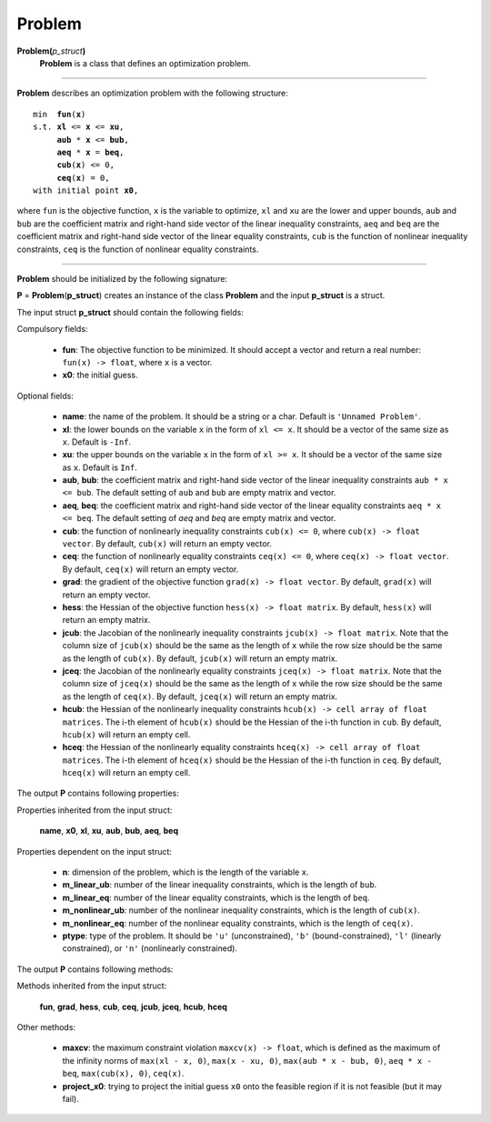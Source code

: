 .. _matproblem:

Problem
=======

**Problem(**\ *p_struct*\ **)**
    **Problem** is a class that defines an optimization problem.

-------------------------------------------------------------------------

**Problem** describes an optimization problem with the following structure:

.. parsed-literal::

    min  **fun**\(**x**)
    s.t. **xl** <= **x** <= **xu**,
         **aub** * **x** <= **bub**,
         **aeq** * **x** = **beq**,
         **cub**\(**x**) <= 0,
         **ceq**\(**x**) = 0,
    with initial point **x0**,

where ``fun`` is the objective function, ``x`` is the variable to optimize, ``xl`` and ``xu`` are the lower and upper bounds, ``aub`` and ``bub`` are the coefficient matrix and right-hand side vector of the linear inequality constraints, ``aeq`` and ``beq`` are the coefficient matrix and right-hand side vector of the linear equality constraints, ``cub`` is the function of nonlinear inequality constraints, ``ceq`` is the function of nonlinear equality constraints.

-------------------------------------------------------------------------

**Problem** should be initialized by the following signature:

**P** = **Problem**\(**p_struct**) creates an instance of the class **Problem** and the input **p_struct** is a struct.

The input struct **p_struct** should contain the following fields:

Compulsory fields:

    - **fun**: The objective function to be minimized. It should accept a vector and return a real number: ``fun(x) -> float``, where ``x`` is a vector.

    - **x0**: the initial guess.

Optional fields:

    - **name**: the name of the problem. It should be a string or a char. Default is ``'Unnamed Problem'``.
    
    - **xl**: the lower bounds on the variable ``x`` in the form of ``xl <= x``. It should be a vector of the same size as ``x``. Default is ``-Inf``.

    - **xu**: the upper bounds on the variable ``x`` in the form of ``xl >= x``. It should be a vector of the same size as ``x``. Default is ``Inf``.

    - **aub**, **bub**: the coefficient matrix and right-hand side vector of the linear inequality constraints ``aub * x <= bub``. The default setting of ``aub`` and ``bub`` are empty matrix and vector.

    - **aeq**, **beq**: the coefficient matrix and right-hand side vector of the linear equality constraints ``aeq * x <= beq``. The default setting of `aeq` and `beq` are empty matrix and vector.

    - **cub**: the function of nonlinearly inequality constraints ``cub(x) <= 0``, where ``cub(x) -> float vector``. By default, ``cub(x)`` will return an empty vector.

    - **ceq**: the function of nonlinearly equality constraints ``ceq(x) <= 0``, where ``ceq(x) -> float vector``. By default, ``ceq(x)`` will return an empty vector.

    - **grad**: the gradient of the objective function ``grad(x) -> float vector``. By default, ``grad(x)`` will return an empty vector.

    - **hess**: the Hessian of the objective function ``hess(x) -> float matrix``. By default, ``hess(x)`` will return an empty matrix.

    - **jcub**: the Jacobian of the nonlinearly inequality constraints ``jcub(x) -> float matrix``. Note that the column size of ``jcub(x)`` should be the same as the length of ``x`` while the row size should be the same as the length of ``cub(x)``. By default, ``jcub(x)`` will return an empty matrix.

    - **jceq**: the Jacobian of the nonlinearly equality constraints ``jceq(x) -> float matrix``. Note that the column size of ``jceq(x)`` should be the same as the length of ``x`` while the row size should be the same as the length of ``ceq(x)``. By default, ``jceq(x)`` will return an empty matrix.

    - **hcub**: the Hessian of the nonlinearly inequality constraints ``hcub(x) -> cell array of float matrices``. The i-th element of ``hcub(x)`` should be the Hessian of the i-th function in ``cub``. By default, ``hcub(x)`` will return an empty cell.

    - **hceq**: the Hessian of the nonlinearly equality constraints ``hceq(x) -> cell array of float matrices``. The i-th element of ``hceq(x)`` should be the Hessian of the i-th function in ``ceq``. By default, ``hceq(x)`` will return an empty cell.

The output **P** contains following properties:

Properties inherited from the input struct:

    **name**, **x0**, **xl**, **xu**, **aub**, **bub**, **aeq**, **beq**

Properties dependent on the input struct:

    - **n**: dimension of the problem, which is the length of the variable ``x``.

    - **m_linear_ub**: number of the linear inequality constraints, which is the length of ``bub``.

    - **m_linear_eq**: number of the linear equality constraints, which is the length of ``beq``.

    - **m_nonlinear_ub**: number of the nonlinear inequality constraints, which is the length of ``cub(x)``.

    - **m_nonlinear_eq**: number of the nonlinear equality constraints, which is the length of ``ceq(x)``.

    - **ptype**: type of the problem. It should be ``'u'`` (unconstrained), ``'b'`` (bound-constrained), ``'l'`` (linearly constrained), or ``'n'`` (nonlinearly constrained).

The output **P** contains following methods:

Methods inherited from the input struct:

    **fun**, **grad**, **hess**, **cub**, **ceq**, **jcub**, **jceq**, **hcub**, **hceq**

Other methods:

    - **maxcv**: the maximum constraint violation ``maxcv(x) -> float``, which is defined as the maximum of the infinity norms of ``max(xl - x, 0)``, ``max(x - xu, 0)``, ``max(aub * x - bub, 0)``, ``aeq * x - beq``, ``max(cub(x), 0)``, ``ceq(x)``.

    - **project_x0**: trying to project the initial guess ``x0`` onto the feasible region if it is not feasible (but it may fail).